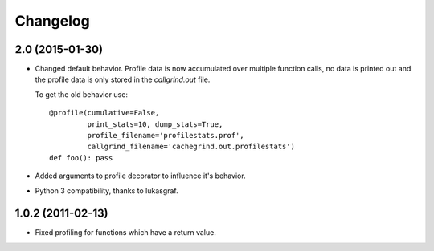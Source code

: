 Changelog
=========

2.0 (2015-01-30)
----------------

- Changed default behavior. Profile data is now accumulated over multiple
  function calls, no data is printed out and the profile data is only
  stored in the `callgrind.out` file.

  To get the old behavior use::

      @profile(cumulative=False,
               print_stats=10, dump_stats=True,
               profile_filename='profilestats.prof',
               callgrind_filename='cachegrind.out.profilestats')
      def foo(): pass

- Added arguments to profile decorator to influence it's behavior.

- Python 3 compatibility, thanks to lukasgraf.

1.0.2 (2011-02-13)
------------------

- Fixed profiling for functions which have a return value.

